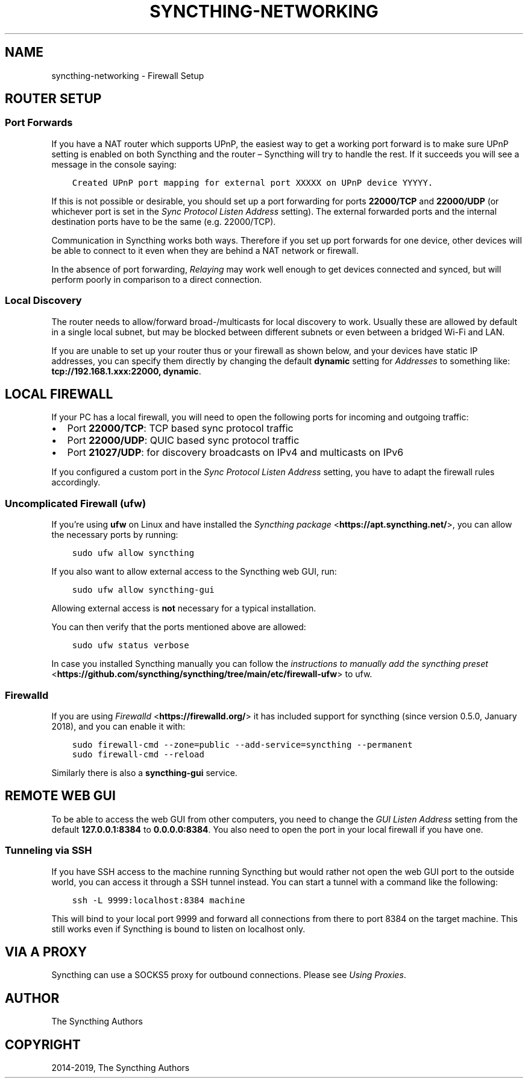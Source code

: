 .\" Man page generated from reStructuredText.
.
.
.nr rst2man-indent-level 0
.
.de1 rstReportMargin
\\$1 \\n[an-margin]
level \\n[rst2man-indent-level]
level margin: \\n[rst2man-indent\\n[rst2man-indent-level]]
-
\\n[rst2man-indent0]
\\n[rst2man-indent1]
\\n[rst2man-indent2]
..
.de1 INDENT
.\" .rstReportMargin pre:
. RS \\$1
. nr rst2man-indent\\n[rst2man-indent-level] \\n[an-margin]
. nr rst2man-indent-level +1
.\" .rstReportMargin post:
..
.de UNINDENT
. RE
.\" indent \\n[an-margin]
.\" old: \\n[rst2man-indent\\n[rst2man-indent-level]]
.nr rst2man-indent-level -1
.\" new: \\n[rst2man-indent\\n[rst2man-indent-level]]
.in \\n[rst2man-indent\\n[rst2man-indent-level]]u
..
.TH "SYNCTHING-NETWORKING" "7" "Mar 21, 2024" "v1.27.4" "Syncthing"
.SH NAME
syncthing-networking \- Firewall Setup
.SH ROUTER SETUP
.SS Port Forwards
.sp
If you have a NAT router which supports UPnP, the easiest way to get a working
port forward is to make sure UPnP setting is enabled on both Syncthing and the
router – Syncthing will try to handle the rest. If it succeeds you will see a
message in the console saying:
.INDENT 0.0
.INDENT 3.5
.sp
.nf
.ft C
Created UPnP port mapping for external port XXXXX on UPnP device YYYYY.
.ft P
.fi
.UNINDENT
.UNINDENT
.sp
If this is not possible or desirable, you should set up a port forwarding for ports
\fB22000/TCP\fP and \fB22000/UDP\fP (or whichever port is set in the \fISync Protocol Listen Address\fP setting).
The external forwarded ports and the internal destination ports have to be the same
(e.g. 22000/TCP).
.sp
Communication in Syncthing works both ways. Therefore if you set up port
forwards for one device, other devices will be able to connect to it even when
they are behind a NAT network or firewall.
.sp
In the absence of port forwarding, \fI\%Relaying\fP may work well enough to get
devices connected and synced, but will perform poorly in comparison to a
direct connection.
.SS Local Discovery
.sp
The router needs to allow/forward broad\-/multicasts for local discovery to work.
Usually these are allowed by default in a single local subnet, but may be
blocked between different subnets or even between a bridged Wi\-Fi and LAN.
.sp
If you are unable to set up your router thus or your firewall as shown below,
and your devices have static IP addresses, you can specify them directly by
changing the default \fBdynamic\fP setting for \fIAddresses\fP to something like:
\fBtcp://192.168.1.xxx:22000, dynamic\fP\&.
.SH LOCAL FIREWALL
.sp
If your PC has a local firewall, you will need to open the following ports for
incoming and outgoing traffic:
.INDENT 0.0
.IP \(bu 2
Port \fB22000/TCP\fP: TCP based sync protocol traffic
.IP \(bu 2
Port \fB22000/UDP\fP: QUIC based sync protocol traffic
.IP \(bu 2
Port \fB21027/UDP\fP: for discovery broadcasts on IPv4 and multicasts on IPv6
.UNINDENT
.sp
If you configured a custom port in the \fISync Protocol Listen Address\fP setting,
you have to adapt the firewall rules accordingly.
.SS Uncomplicated Firewall (ufw)
.sp
If you’re using \fBufw\fP on Linux and have installed the \fI\%Syncthing package\fP <\fBhttps://apt.syncthing.net/\fP>, you can allow the necessary ports by running:
.INDENT 0.0
.INDENT 3.5
.sp
.nf
.ft C
sudo ufw allow syncthing
.ft P
.fi
.UNINDENT
.UNINDENT
.sp
If you also want to allow external access to the Syncthing web GUI, run:
.INDENT 0.0
.INDENT 3.5
.sp
.nf
.ft C
sudo ufw allow syncthing\-gui
.ft P
.fi
.UNINDENT
.UNINDENT
.sp
Allowing external access is \fBnot\fP  necessary for a typical installation.
.sp
You can then verify that the ports mentioned above are allowed:
.INDENT 0.0
.INDENT 3.5
.sp
.nf
.ft C
sudo ufw status verbose
.ft P
.fi
.UNINDENT
.UNINDENT
.sp
In case you installed Syncthing manually you can follow the \fI\%instructions to manually add the syncthing preset\fP <\fBhttps://github.com/syncthing/syncthing/tree/main/etc/firewall-ufw\fP> to ufw.
.SS Firewalld
.sp
If you are using \fI\%Firewalld\fP <\fBhttps://firewalld.org/\fP> it has included
support for syncthing (since version 0.5.0, January 2018), and you can enable
it with:
.INDENT 0.0
.INDENT 3.5
.sp
.nf
.ft C
sudo firewall\-cmd \-\-zone=public \-\-add\-service=syncthing \-\-permanent
sudo firewall\-cmd \-\-reload
.ft P
.fi
.UNINDENT
.UNINDENT
.sp
Similarly there is also a \fBsyncthing\-gui\fP service.
.SH REMOTE WEB GUI
.sp
To be able to access the web GUI from other computers, you need to change the
\fIGUI Listen Address\fP setting from the default \fB127.0.0.1:8384\fP to
\fB0.0.0.0:8384\fP\&. You also need to open the port in your local firewall if you
have one.
.SS Tunneling via SSH
.sp
If you have SSH access to the machine running Syncthing but would rather not
open the web GUI port to the outside world, you can access it through a SSH
tunnel instead. You can start a tunnel with a command like the following:
.INDENT 0.0
.INDENT 3.5
.sp
.nf
.ft C
ssh \-L 9999:localhost:8384 machine
.ft P
.fi
.UNINDENT
.UNINDENT
.sp
This will bind to your local port 9999 and forward all connections from there to
port 8384 on the target machine. This still works even if Syncthing is bound to
listen on localhost only.
.SH VIA A PROXY
.sp
Syncthing can use a SOCKS5 proxy for outbound connections. Please see \fI\%Using Proxies\fP\&.
.SH AUTHOR
The Syncthing Authors
.SH COPYRIGHT
2014-2019, The Syncthing Authors
.\" Generated by docutils manpage writer.
.
